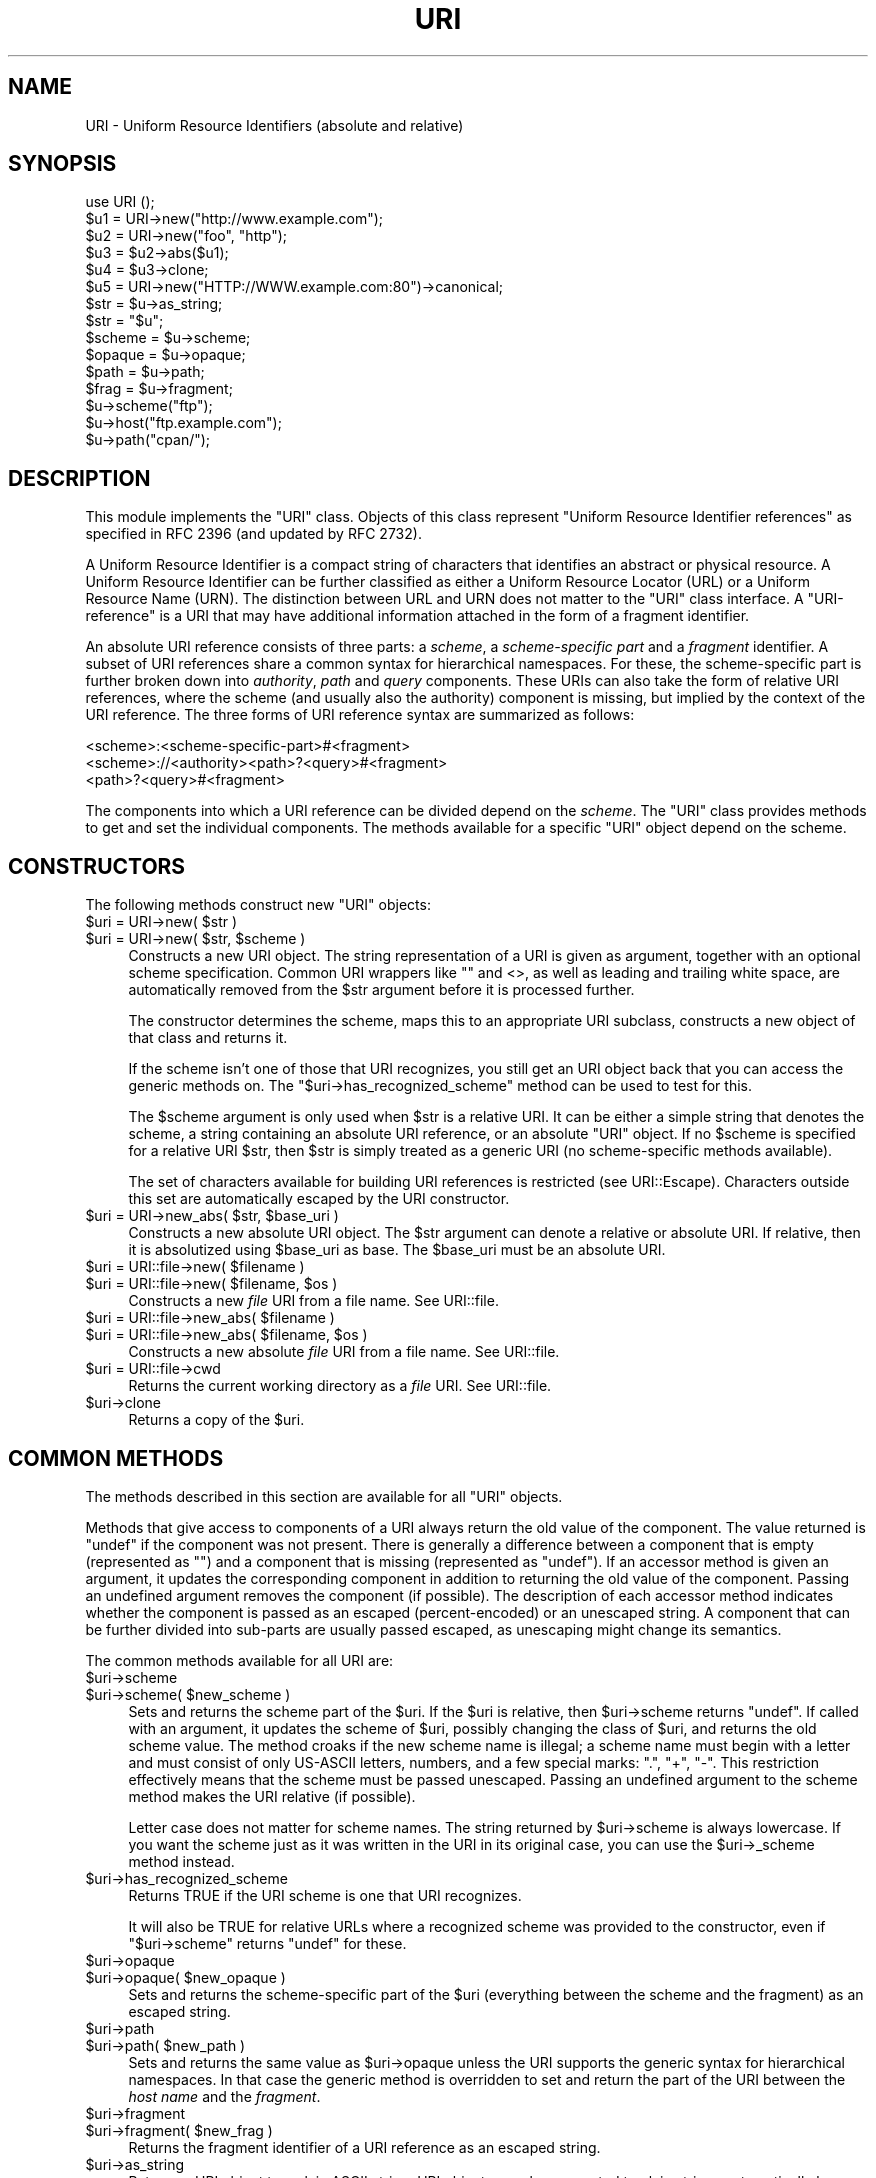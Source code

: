 .\" -*- mode: troff; coding: utf-8 -*-
.\" Automatically generated by Pod::Man 5.01 (Pod::Simple 3.43)
.\"
.\" Standard preamble:
.\" ========================================================================
.de Sp \" Vertical space (when we can't use .PP)
.if t .sp .5v
.if n .sp
..
.de Vb \" Begin verbatim text
.ft CW
.nf
.ne \\$1
..
.de Ve \" End verbatim text
.ft R
.fi
..
.\" \*(C` and \*(C' are quotes in nroff, nothing in troff, for use with C<>.
.ie n \{\
.    ds C` ""
.    ds C' ""
'br\}
.el\{\
.    ds C`
.    ds C'
'br\}
.\"
.\" Escape single quotes in literal strings from groff's Unicode transform.
.ie \n(.g .ds Aq \(aq
.el       .ds Aq '
.\"
.\" If the F register is >0, we'll generate index entries on stderr for
.\" titles (.TH), headers (.SH), subsections (.SS), items (.Ip), and index
.\" entries marked with X<> in POD.  Of course, you'll have to process the
.\" output yourself in some meaningful fashion.
.\"
.\" Avoid warning from groff about undefined register 'F'.
.de IX
..
.nr rF 0
.if \n(.g .if rF .nr rF 1
.if (\n(rF:(\n(.g==0)) \{\
.    if \nF \{\
.        de IX
.        tm Index:\\$1\t\\n%\t"\\$2"
..
.        if !\nF==2 \{\
.            nr % 0
.            nr F 2
.        \}
.    \}
.\}
.rr rF
.\" ========================================================================
.\"
.IX Title "URI 3"
.TH URI 3 2023-08-23 "perl v5.38.2" "User Contributed Perl Documentation"
.\" For nroff, turn off justification.  Always turn off hyphenation; it makes
.\" way too many mistakes in technical documents.
.if n .ad l
.nh
.SH NAME
URI \- Uniform Resource Identifiers (absolute and relative)
.SH SYNOPSIS
.IX Header "SYNOPSIS"
.Vb 1
\& use URI ();
\&
\& $u1 = URI\->new("http://www.example.com");
\& $u2 = URI\->new("foo", "http");
\& $u3 = $u2\->abs($u1);
\& $u4 = $u3\->clone;
\& $u5 = URI\->new("HTTP://WWW.example.com:80")\->canonical;
\&
\& $str = $u\->as_string;
\& $str = "$u";
\&
\& $scheme = $u\->scheme;
\& $opaque = $u\->opaque;
\& $path   = $u\->path;
\& $frag   = $u\->fragment;
\&
\& $u\->scheme("ftp");
\& $u\->host("ftp.example.com");
\& $u\->path("cpan/");
.Ve
.SH DESCRIPTION
.IX Header "DESCRIPTION"
This module implements the \f(CW\*(C`URI\*(C'\fR class.  Objects of this class
represent "Uniform Resource Identifier references" as specified in RFC
2396 (and updated by RFC 2732).
.PP
A Uniform Resource Identifier is a compact string of characters that
identifies an abstract or physical resource.  A Uniform Resource
Identifier can be further classified as either a Uniform Resource Locator
(URL) or a Uniform Resource Name (URN).  The distinction between URL
and URN does not matter to the \f(CW\*(C`URI\*(C'\fR class interface. A
"URI-reference" is a URI that may have additional information attached
in the form of a fragment identifier.
.PP
An absolute URI reference consists of three parts:  a \fIscheme\fR, a
\&\fIscheme-specific part\fR and a \fIfragment\fR identifier.  A subset of URI
references share a common syntax for hierarchical namespaces.  For
these, the scheme-specific part is further broken down into
\&\fIauthority\fR, \fIpath\fR and \fIquery\fR components.  These URIs can also
take the form of relative URI references, where the scheme (and
usually also the authority) component is missing, but implied by the
context of the URI reference.  The three forms of URI reference
syntax are summarized as follows:
.PP
.Vb 3
\&  <scheme>:<scheme\-specific\-part>#<fragment>
\&  <scheme>://<authority><path>?<query>#<fragment>
\&  <path>?<query>#<fragment>
.Ve
.PP
The components into which a URI reference can be divided depend on the
\&\fIscheme\fR.  The \f(CW\*(C`URI\*(C'\fR class provides methods to get and set the
individual components.  The methods available for a specific
\&\f(CW\*(C`URI\*(C'\fR object depend on the scheme.
.SH CONSTRUCTORS
.IX Header "CONSTRUCTORS"
The following methods construct new \f(CW\*(C`URI\*(C'\fR objects:
.ie n .IP "$uri = URI\->new( $str )" 4
.el .IP "\f(CW$uri\fR = URI\->new( \f(CW$str\fR )" 4
.IX Item "$uri = URI->new( $str )"
.PD 0
.ie n .IP "$uri = URI\->new( $str, $scheme )" 4
.el .IP "\f(CW$uri\fR = URI\->new( \f(CW$str\fR, \f(CW$scheme\fR )" 4
.IX Item "$uri = URI->new( $str, $scheme )"
.PD
Constructs a new URI object.  The string
representation of a URI is given as argument, together with an optional
scheme specification.  Common URI wrappers like "" and <>, as well as
leading and trailing white space, are automatically removed from
the \f(CW$str\fR argument before it is processed further.
.Sp
The constructor determines the scheme, maps this to an appropriate
URI subclass, constructs a new object of that class and returns it.
.Sp
If the scheme isn't one of those that URI recognizes, you still get
an URI object back that you can access the generic methods on.  The
\&\f(CW\*(C`$uri\->has_recognized_scheme\*(C'\fR method can be used to test for
this.
.Sp
The \f(CW$scheme\fR argument is only used when \f(CW$str\fR is a
relative URI.  It can be either a simple string that
denotes the scheme, a string containing an absolute URI reference, or
an absolute \f(CW\*(C`URI\*(C'\fR object.  If no \f(CW$scheme\fR is specified for a relative
URI \f(CW$str\fR, then \f(CW$str\fR is simply treated as a generic URI (no scheme-specific
methods available).
.Sp
The set of characters available for building URI references is
restricted (see URI::Escape).  Characters outside this set are
automatically escaped by the URI constructor.
.ie n .IP "$uri = URI\->new_abs( $str, $base_uri )" 4
.el .IP "\f(CW$uri\fR = URI\->new_abs( \f(CW$str\fR, \f(CW$base_uri\fR )" 4
.IX Item "$uri = URI->new_abs( $str, $base_uri )"
Constructs a new absolute URI object.  The \f(CW$str\fR argument can
denote a relative or absolute URI.  If relative, then it is
absolutized using \f(CW$base_uri\fR as base. The \f(CW$base_uri\fR must be an absolute
URI.
.ie n .IP "$uri = URI::file\->new( $filename )" 4
.el .IP "\f(CW$uri\fR = URI::file\->new( \f(CW$filename\fR )" 4
.IX Item "$uri = URI::file->new( $filename )"
.PD 0
.ie n .IP "$uri = URI::file\->new( $filename, $os )" 4
.el .IP "\f(CW$uri\fR = URI::file\->new( \f(CW$filename\fR, \f(CW$os\fR )" 4
.IX Item "$uri = URI::file->new( $filename, $os )"
.PD
Constructs a new \fIfile\fR URI from a file name.  See URI::file.
.ie n .IP "$uri = URI::file\->new_abs( $filename )" 4
.el .IP "\f(CW$uri\fR = URI::file\->new_abs( \f(CW$filename\fR )" 4
.IX Item "$uri = URI::file->new_abs( $filename )"
.PD 0
.ie n .IP "$uri = URI::file\->new_abs( $filename, $os )" 4
.el .IP "\f(CW$uri\fR = URI::file\->new_abs( \f(CW$filename\fR, \f(CW$os\fR )" 4
.IX Item "$uri = URI::file->new_abs( $filename, $os )"
.PD
Constructs a new absolute \fIfile\fR URI from a file name.  See
URI::file.
.ie n .IP "$uri = URI::file\->cwd" 4
.el .IP "\f(CW$uri\fR = URI::file\->cwd" 4
.IX Item "$uri = URI::file->cwd"
Returns the current working directory as a \fIfile\fR URI.  See
URI::file.
.ie n .IP $uri\->clone 4
.el .IP \f(CW$uri\fR\->clone 4
.IX Item "$uri->clone"
Returns a copy of the \f(CW$uri\fR.
.SH "COMMON METHODS"
.IX Header "COMMON METHODS"
The methods described in this section are available for all \f(CW\*(C`URI\*(C'\fR
objects.
.PP
Methods that give access to components of a URI always return the
old value of the component.  The value returned is \f(CW\*(C`undef\*(C'\fR if the
component was not present.  There is generally a difference between a
component that is empty (represented as \f(CW""\fR) and a component that is
missing (represented as \f(CW\*(C`undef\*(C'\fR).  If an accessor method is given an
argument, it updates the corresponding component in addition to
returning the old value of the component.  Passing an undefined
argument removes the component (if possible).  The description of
each accessor method indicates whether the component is passed as
an escaped (percent-encoded) or an unescaped string.  A component that can be further
divided into sub-parts are usually passed escaped, as unescaping might
change its semantics.
.PP
The common methods available for all URI are:
.ie n .IP $uri\->scheme 4
.el .IP \f(CW$uri\fR\->scheme 4
.IX Item "$uri->scheme"
.PD 0
.ie n .IP "$uri\->scheme( $new_scheme )" 4
.el .IP "\f(CW$uri\fR\->scheme( \f(CW$new_scheme\fR )" 4
.IX Item "$uri->scheme( $new_scheme )"
.PD
Sets and returns the scheme part of the \f(CW$uri\fR.  If the \f(CW$uri\fR is
relative, then \f(CW$uri\fR\->scheme returns \f(CW\*(C`undef\*(C'\fR.  If called with an
argument, it updates the scheme of \f(CW$uri\fR, possibly changing the
class of \f(CW$uri\fR, and returns the old scheme value.  The method croaks
if the new scheme name is illegal; a scheme name must begin with a
letter and must consist of only US-ASCII letters, numbers, and a few
special marks: ".", "+", "\-".  This restriction effectively means
that the scheme must be passed unescaped.  Passing an undefined
argument to the scheme method makes the URI relative (if possible).
.Sp
Letter case does not matter for scheme names.  The string
returned by \f(CW$uri\fR\->scheme is always lowercase.  If you want the scheme
just as it was written in the URI in its original case,
you can use the \f(CW$uri\fR\->_scheme method instead.
.ie n .IP $uri\->has_recognized_scheme 4
.el .IP \f(CW$uri\fR\->has_recognized_scheme 4
.IX Item "$uri->has_recognized_scheme"
Returns TRUE if the URI scheme is one that URI recognizes.
.Sp
It will also be TRUE for relative URLs where a recognized
scheme was provided to the constructor, even if \f(CW\*(C`$uri\->scheme\*(C'\fR
returns \f(CW\*(C`undef\*(C'\fR for these.
.ie n .IP $uri\->opaque 4
.el .IP \f(CW$uri\fR\->opaque 4
.IX Item "$uri->opaque"
.PD 0
.ie n .IP "$uri\->opaque( $new_opaque )" 4
.el .IP "\f(CW$uri\fR\->opaque( \f(CW$new_opaque\fR )" 4
.IX Item "$uri->opaque( $new_opaque )"
.PD
Sets and returns the scheme-specific part of the \f(CW$uri\fR
(everything between the scheme and the fragment)
as an escaped string.
.ie n .IP $uri\->path 4
.el .IP \f(CW$uri\fR\->path 4
.IX Item "$uri->path"
.PD 0
.ie n .IP "$uri\->path( $new_path )" 4
.el .IP "\f(CW$uri\fR\->path( \f(CW$new_path\fR )" 4
.IX Item "$uri->path( $new_path )"
.PD
Sets and returns the same value as \f(CW$uri\fR\->opaque unless the URI
supports the generic syntax for hierarchical namespaces.
In that case the generic method is overridden to set and return
the part of the URI between the \fIhost name\fR and the \fIfragment\fR.
.ie n .IP $uri\->fragment 4
.el .IP \f(CW$uri\fR\->fragment 4
.IX Item "$uri->fragment"
.PD 0
.ie n .IP "$uri\->fragment( $new_frag )" 4
.el .IP "\f(CW$uri\fR\->fragment( \f(CW$new_frag\fR )" 4
.IX Item "$uri->fragment( $new_frag )"
.PD
Returns the fragment identifier of a URI reference
as an escaped string.
.ie n .IP $uri\->as_string 4
.el .IP \f(CW$uri\fR\->as_string 4
.IX Item "$uri->as_string"
Returns a URI object to a plain ASCII string.  URI objects are
also converted to plain strings automatically by overloading.  This
means that \f(CW$uri\fR objects can be used as plain strings in most Perl
constructs.
.ie n .IP $uri\->as_iri 4
.el .IP \f(CW$uri\fR\->as_iri 4
.IX Item "$uri->as_iri"
Returns a Unicode string representing the URI.  Escaped UTF\-8 sequences
representing non-ASCII characters are turned into their corresponding Unicode
code point.
.ie n .IP $uri\->canonical 4
.el .IP \f(CW$uri\fR\->canonical 4
.IX Item "$uri->canonical"
Returns a normalized version of the URI.  The rules
for normalization are scheme-dependent.  They usually involve
lowercasing the scheme and Internet host name components,
removing the explicit port specification if it matches the default port,
uppercasing all escape sequences, and unescaping octets that can be
better represented as plain characters.
.Sp
For efficiency reasons, if the \f(CW$uri\fR is already in normalized form,
then a reference to it is returned instead of a copy.
.ie n .IP "$uri\->eq( $other_uri )" 4
.el .IP "\f(CW$uri\fR\->eq( \f(CW$other_uri\fR )" 4
.IX Item "$uri->eq( $other_uri )"
.PD 0
.ie n .IP "URI::eq( $first_uri, $other_uri )" 4
.el .IP "URI::eq( \f(CW$first_uri\fR, \f(CW$other_uri\fR )" 4
.IX Item "URI::eq( $first_uri, $other_uri )"
.PD
Tests whether two URI references are equal.  URI references
that normalize to the same string are considered equal.  The method
can also be used as a plain function which can also test two string
arguments.
.Sp
If you need to test whether two \f(CW\*(C`URI\*(C'\fR object references denote the
same object, use the '==' operator.
.ie n .IP "$uri\->abs( $base_uri )" 4
.el .IP "\f(CW$uri\fR\->abs( \f(CW$base_uri\fR )" 4
.IX Item "$uri->abs( $base_uri )"
Returns an absolute URI reference.  If \f(CW$uri\fR is already
absolute, then a reference to it is simply returned.  If the \f(CW$uri\fR
is relative, then a new absolute URI is constructed by combining the
\&\f(CW$uri\fR and the \f(CW$base_uri\fR, and returned.
.ie n .IP "$uri\->rel( $base_uri )" 4
.el .IP "\f(CW$uri\fR\->rel( \f(CW$base_uri\fR )" 4
.IX Item "$uri->rel( $base_uri )"
Returns a relative URI reference if it is possible to
make one that denotes the same resource relative to \f(CW$base_uri\fR.
If not, then \f(CW$uri\fR is simply returned.
.ie n .IP $uri\->secure 4
.el .IP \f(CW$uri\fR\->secure 4
.IX Item "$uri->secure"
Returns a TRUE value if the URI is considered to point to a resource on
a secure channel, such as an SSL or TLS encrypted one.
.SH "GENERIC METHODS"
.IX Header "GENERIC METHODS"
The following methods are available to schemes that use the
common/generic syntax for hierarchical namespaces.  The descriptions of
schemes below indicate which these are.  Unrecognized schemes are
assumed to support the generic syntax, and therefore the following
methods:
.ie n .IP $uri\->authority 4
.el .IP \f(CW$uri\fR\->authority 4
.IX Item "$uri->authority"
.PD 0
.ie n .IP "$uri\->authority( $new_authority )" 4
.el .IP "\f(CW$uri\fR\->authority( \f(CW$new_authority\fR )" 4
.IX Item "$uri->authority( $new_authority )"
.PD
Sets and returns the escaped authority component
of the \f(CW$uri\fR.
.ie n .IP $uri\->path 4
.el .IP \f(CW$uri\fR\->path 4
.IX Item "$uri->path"
.PD 0
.ie n .IP "$uri\->path( $new_path )" 4
.el .IP "\f(CW$uri\fR\->path( \f(CW$new_path\fR )" 4
.IX Item "$uri->path( $new_path )"
.PD
Sets and returns the escaped path component of
the \f(CW$uri\fR (the part between the host name and the query or fragment).
The path can never be undefined, but it can be the empty string.
.ie n .IP $uri\->path_query 4
.el .IP \f(CW$uri\fR\->path_query 4
.IX Item "$uri->path_query"
.PD 0
.ie n .IP "$uri\->path_query( $new_path_query )" 4
.el .IP "\f(CW$uri\fR\->path_query( \f(CW$new_path_query\fR )" 4
.IX Item "$uri->path_query( $new_path_query )"
.PD
Sets and returns the escaped path and query
components as a single entity.  The path and the query are
separated by a "?" character, but the query can itself contain "?".
.ie n .IP $uri\->path_segments 4
.el .IP \f(CW$uri\fR\->path_segments 4
.IX Item "$uri->path_segments"
.PD 0
.ie n .IP "$uri\->path_segments( $segment, ... )" 4
.el .IP "\f(CW$uri\fR\->path_segments( \f(CW$segment\fR, ... )" 4
.IX Item "$uri->path_segments( $segment, ... )"
.PD
Sets and returns the path.  In a scalar context, it returns
the same value as \f(CW$uri\fR\->path.  In a list context, it returns the
unescaped path segments that make up the path.  Path segments that
have parameters are returned as an anonymous array.  The first element
is the unescaped path segment proper;  subsequent elements are escaped
parameter strings.  Such an anonymous array uses overloading so it can
be treated as a string too, but this string does not include the
parameters.
.Sp
Note that absolute paths have the empty string as their first
\&\fIpath_segment\fR, i.e. the \fIpath\fR \f(CW\*(C`/foo/bar\*(C'\fR have 3
\&\fIpath_segments\fR; "", "foo" and "bar".
.ie n .IP $uri\->query 4
.el .IP \f(CW$uri\fR\->query 4
.IX Item "$uri->query"
.PD 0
.ie n .IP "$uri\->query( $new_query )" 4
.el .IP "\f(CW$uri\fR\->query( \f(CW$new_query\fR )" 4
.IX Item "$uri->query( $new_query )"
.PD
Sets and returns the escaped query component of
the \f(CW$uri\fR.
.ie n .IP $uri\->query_form 4
.el .IP \f(CW$uri\fR\->query_form 4
.IX Item "$uri->query_form"
.PD 0
.ie n .IP "$uri\->query_form( $key1 => $val1, $key2 => $val2, ... )" 4
.el .IP "\f(CW$uri\fR\->query_form( \f(CW$key1\fR => \f(CW$val1\fR, \f(CW$key2\fR => \f(CW$val2\fR, ... )" 4
.IX Item "$uri->query_form( $key1 => $val1, $key2 => $val2, ... )"
.ie n .IP "$uri\->query_form( $key1 => $val1, $key2 => $val2, ..., $delim )" 4
.el .IP "\f(CW$uri\fR\->query_form( \f(CW$key1\fR => \f(CW$val1\fR, \f(CW$key2\fR => \f(CW$val2\fR, ..., \f(CW$delim\fR )" 4
.IX Item "$uri->query_form( $key1 => $val1, $key2 => $val2, ..., $delim )"
.ie n .IP "$uri\->query_form( \e@key_value_pairs )" 4
.el .IP "\f(CW$uri\fR\->query_form( \e@key_value_pairs )" 4
.IX Item "$uri->query_form( @key_value_pairs )"
.ie n .IP "$uri\->query_form( \e@key_value_pairs, $delim )" 4
.el .IP "\f(CW$uri\fR\->query_form( \e@key_value_pairs, \f(CW$delim\fR )" 4
.IX Item "$uri->query_form( @key_value_pairs, $delim )"
.ie n .IP "$uri\->query_form( \e%hash )" 4
.el .IP "\f(CW$uri\fR\->query_form( \e%hash )" 4
.IX Item "$uri->query_form( %hash )"
.ie n .IP "$uri\->query_form( \e%hash, $delim )" 4
.el .IP "\f(CW$uri\fR\->query_form( \e%hash, \f(CW$delim\fR )" 4
.IX Item "$uri->query_form( %hash, $delim )"
.PD
Sets and returns query components that use the
\&\fIapplication/x\-www\-form\-urlencoded\fR format.  Key/value pairs are
separated by "&", and the key is separated from the value by a "="
character.
.Sp
The form can be set either by passing separate key/value pairs, or via
an array or hash reference.  Passing an empty array or an empty hash
removes the query component, whereas passing no arguments at all leaves
the component unchanged.  The order of keys is undefined if a hash
reference is passed.  The old value is always returned as a list of
separate key/value pairs.  Assigning this list to a hash is unwise as
the keys returned might repeat.
.Sp
The values passed when setting the form can be plain strings or
references to arrays of strings.  Passing an array of values has the
same effect as passing the key repeatedly with one value at a time.
All the following statements have the same effect:
.Sp
.Vb 5
\&    $uri\->query_form(foo => 1, foo => 2);
\&    $uri\->query_form(foo => [1, 2]);
\&    $uri\->query_form([ foo => 1, foo => 2 ]);
\&    $uri\->query_form([ foo => [1, 2] ]);
\&    $uri\->query_form({ foo => [1, 2] });
.Ve
.Sp
The \f(CW$delim\fR parameter can be passed as ";" to force the key/value pairs
to be delimited by ";" instead of "&" in the query string.  This
practice is often recommended for URLs embedded in HTML or XML
documents as this avoids the trouble of escaping the "&" character.
You might also set the \f(CW$URI::DEFAULT_QUERY_FORM_DELIMITER\fR variable to
";" for the same global effect.
.ie n .IP "@keys = $u\->query_param" 4
.el .IP "\f(CW@keys\fR = \f(CW$u\fR\->query_param" 4
.IX Item "@keys = $u->query_param"
.PD 0
.ie n .IP "@values = $u\->query_param( $key )" 4
.el .IP "\f(CW@values\fR = \f(CW$u\fR\->query_param( \f(CW$key\fR )" 4
.IX Item "@values = $u->query_param( $key )"
.ie n .IP "$first_value = $u\->query_param( $key )" 4
.el .IP "\f(CW$first_value\fR = \f(CW$u\fR\->query_param( \f(CW$key\fR )" 4
.IX Item "$first_value = $u->query_param( $key )"
.ie n .IP "$u\->query_param( $key, $value,... )" 4
.el .IP "\f(CW$u\fR\->query_param( \f(CW$key\fR, \f(CW$value\fR,... )" 4
.IX Item "$u->query_param( $key, $value,... )"
.PD
If \f(CW$u\fR\->query_param is called with no arguments, it returns all the
distinct parameter keys of the URI.  In a scalar context it returns the
number of distinct keys.
.Sp
When a \f(CW$key\fR argument is given, the method returns the parameter values with the
given key.  In a scalar context, only the first parameter value is
returned.
.Sp
If additional arguments are given, they are used to update successive
parameters with the given key.  If any of the values provided are
array references, then the array is dereferenced to get the actual
values.
.Sp
Please note that you can supply multiple values to this method, but you cannot
supply multiple keys.
.Sp
Do this:
.Sp
.Vb 1
\&    $uri\->query_param( widget_id => 1, 5, 9 );
.Ve
.Sp
Do NOT do this:
.Sp
.Vb 1
\&    $uri\->query_param( widget_id => 1, frobnicator_id => 99 );
.Ve
.ie n .IP "$u\->query_param_append($key, $value,...)" 4
.el .IP "\f(CW$u\fR\->query_param_append($key, \f(CW$value\fR,...)" 4
.IX Item "$u->query_param_append($key, $value,...)"
Adds new parameters with the given
key without touching any old parameters with the same key.  It
can be explained as a more efficient version of:
.Sp
.Vb 3
\&   $u\->query_param($key,
\&                   $u\->query_param($key),
\&                   $value,...);
.Ve
.Sp
One difference is that this expression would return the old values
of \f(CW$key\fR, whereas the \fBquery_param_append()\fR method does not.
.ie n .IP "@values = $u\->query_param_delete($key)" 4
.el .IP "\f(CW@values\fR = \f(CW$u\fR\->query_param_delete($key)" 4
.IX Item "@values = $u->query_param_delete($key)"
.PD 0
.ie n .IP "$first_value = $u\->query_param_delete($key)" 4
.el .IP "\f(CW$first_value\fR = \f(CW$u\fR\->query_param_delete($key)" 4
.IX Item "$first_value = $u->query_param_delete($key)"
.PD
Deletes all key/value pairs with the given key.
The old values are returned.  In a scalar context, only the first value
is returned.
.Sp
Using the \fBquery_param_delete()\fR method is slightly more efficient than
the equivalent:
.Sp
.Vb 1
\&   $u\->query_param($key, []);
.Ve
.ie n .IP "$hashref = $u\->query_form_hash" 4
.el .IP "\f(CW$hashref\fR = \f(CW$u\fR\->query_form_hash" 4
.IX Item "$hashref = $u->query_form_hash"
.PD 0
.ie n .IP "$u\->query_form_hash( \e%new_form )" 4
.el .IP "\f(CW$u\fR\->query_form_hash( \e%new_form )" 4
.IX Item "$u->query_form_hash( %new_form )"
.PD
Returns a reference to a hash that represents the
query form's key/value pairs.  If a key occurs multiple times, then the hash
value becomes an array reference.
.Sp
Note that sequence information is lost.  This means that:
.Sp
.Vb 1
\&   $u\->query_form_hash($u\->query_form_hash);
.Ve
.Sp
is not necessarily a no-op, as it may reorder the key/value pairs.
The values returned by the \fBquery_param()\fR method should stay the same
though.
.ie n .IP $uri\->query_keywords 4
.el .IP \f(CW$uri\fR\->query_keywords 4
.IX Item "$uri->query_keywords"
.PD 0
.ie n .IP "$uri\->query_keywords( $keywords, ... )" 4
.el .IP "\f(CW$uri\fR\->query_keywords( \f(CW$keywords\fR, ... )" 4
.IX Item "$uri->query_keywords( $keywords, ... )"
.ie n .IP "$uri\->query_keywords( \e@keywords )" 4
.el .IP "\f(CW$uri\fR\->query_keywords( \e@keywords )" 4
.IX Item "$uri->query_keywords( @keywords )"
.PD
Sets and returns query components that use the
keywords separated by "+" format.
.Sp
The keywords can be set either by passing separate keywords directly
or by passing a reference to an array of keywords.  Passing an empty
array removes the query component, whereas passing no arguments at
all leaves the component unchanged.  The old value is always returned
as a list of separate words.
.SH "SERVER METHODS"
.IX Header "SERVER METHODS"
For schemes where the \fIauthority\fR component denotes an Internet host,
the following methods are available in addition to the generic
methods.
.ie n .IP $uri\->userinfo 4
.el .IP \f(CW$uri\fR\->userinfo 4
.IX Item "$uri->userinfo"
.PD 0
.ie n .IP "$uri\->userinfo( $new_userinfo )" 4
.el .IP "\f(CW$uri\fR\->userinfo( \f(CW$new_userinfo\fR )" 4
.IX Item "$uri->userinfo( $new_userinfo )"
.PD
Sets and returns the escaped userinfo part of the
authority component.
.Sp
For some schemes this is a user name and a password separated by
a colon.  This practice is not recommended. Embedding passwords in
clear text (such as URI) has proven to be a security risk in almost
every case where it has been used.
.ie n .IP $uri\->host 4
.el .IP \f(CW$uri\fR\->host 4
.IX Item "$uri->host"
.PD 0
.ie n .IP "$uri\->host( $new_host )" 4
.el .IP "\f(CW$uri\fR\->host( \f(CW$new_host\fR )" 4
.IX Item "$uri->host( $new_host )"
.PD
Sets and returns the unescaped hostname.
.Sp
If the \f(CW$new_host\fR string ends with a colon and a number, then this
number also sets the port.
.Sp
For IPv6 addresses the brackets around the raw address is removed in the return
value from \f(CW$uri\fR\->host.  When setting the host attribute to an IPv6 address you
can use a raw address or one enclosed in brackets.  The address needs to be
enclosed in brackets if you want to pass in a new port value as well.
.Sp
.Vb 2
\&  my $uri = URI\->new("http://www.\exC3\exBCri\-sample/foo/bar.html");
\&  print $u\->host; # www.xn\-\-ri\-sample\-fra0f
.Ve
.ie n .IP $uri\->ihost 4
.el .IP \f(CW$uri\fR\->ihost 4
.IX Item "$uri->ihost"
Returns the host in Unicode form. Any IDNA A\-labels (encoded unicode chars with
\&\fIxn\-\-\fR prefix) are turned into U\-labels (unicode chars).
.Sp
.Vb 2
\&  my $uri = URI\->new("http://www.\exC3\exBCri\-sample/foo/bar.html");
\&  print $u\->ihost; # www.\exC3\exBCri\-sample
.Ve
.ie n .IP $uri\->port 4
.el .IP \f(CW$uri\fR\->port 4
.IX Item "$uri->port"
.PD 0
.ie n .IP "$uri\->port( $new_port )" 4
.el .IP "\f(CW$uri\fR\->port( \f(CW$new_port\fR )" 4
.IX Item "$uri->port( $new_port )"
.PD
Sets and returns the port.  The port is a simple integer
that should be greater than 0.
.Sp
If a port is not specified explicitly in the URI, then the URI scheme's default port
is returned. If you don't want the default port
substituted, then you can use the \f(CW$uri\fR\->_port method instead.
.ie n .IP $uri\->host_port 4
.el .IP \f(CW$uri\fR\->host_port 4
.IX Item "$uri->host_port"
.PD 0
.ie n .IP "$uri\->host_port( $new_host_port )" 4
.el .IP "\f(CW$uri\fR\->host_port( \f(CW$new_host_port\fR )" 4
.IX Item "$uri->host_port( $new_host_port )"
.PD
Sets and returns the host and port as a single
unit.  The returned value includes a port, even if it matches the
default port.  The host part and the port part are separated by a
colon: ":".
.Sp
For IPv6 addresses the bracketing is preserved; thus
URI\->new("http://[::1]/")\->host_port returns "[::1]:80".  Contrast this with
\&\f(CW$uri\fR\->host which will remove the brackets.
.ie n .IP $uri\->default_port 4
.el .IP \f(CW$uri\fR\->default_port 4
.IX Item "$uri->default_port"
Returns the default port of the URI scheme to which \f(CW$uri\fR
belongs.  For \fIhttp\fR this is the number 80, for \fIftp\fR this
is the number 21, etc.  The default port for a scheme can not be
changed.
.SH "SCHEME-SPECIFIC SUPPORT"
.IX Header "SCHEME-SPECIFIC SUPPORT"
Scheme-specific support is provided for the following URI schemes.  For \f(CW\*(C`URI\*(C'\fR
objects that do not belong to one of these, you can only use the common and
generic methods.
.IP \fBdata\fR: 4
.IX Item "data:"
The \fIdata\fR URI scheme is specified in RFC 2397.  It allows inclusion
of small data items as "immediate" data, as if it had been included
externally.
.Sp
\&\f(CW\*(C`URI\*(C'\fR objects belonging to the data scheme support the common methods
and two new methods to access their scheme-specific components:
\&\f(CW$uri\fR\->media_type and \f(CW$uri\fR\->data.  See URI::data for details.
.IP \fBfile\fR: 4
.IX Item "file:"
An old specification of the \fIfile\fR URI scheme is found in RFC 1738.
A new RFC 2396 based specification in not available yet, but file URI
references are in common use.
.Sp
\&\f(CW\*(C`URI\*(C'\fR objects belonging to the file scheme support the common and
generic methods.  In addition, they provide two methods for mapping file URIs
back to local file names; \f(CW$uri\fR\->file and \f(CW$uri\fR\->dir.  See URI::file
for details.
.IP \fBftp\fR: 4
.IX Item "ftp:"
An old specification of the \fIftp\fR URI scheme is found in RFC 1738.  A
new RFC 2396 based specification in not available yet, but ftp URI
references are in common use.
.Sp
\&\f(CW\*(C`URI\*(C'\fR objects belonging to the ftp scheme support the common,
generic and server methods.  In addition, they provide two methods for
accessing the userinfo sub-components: \f(CW$uri\fR\->user and \f(CW$uri\fR\->password.
.IP \fBgopher\fR: 4
.IX Item "gopher:"
The \fIgopher\fR URI scheme is specified in
<draft\-murali\-url\-gopher\-1996\-12\-04> and will hopefully be available
as a RFC 2396 based specification.
.Sp
\&\f(CW\*(C`URI\*(C'\fR objects belonging to the gopher scheme support the common,
generic and server methods. In addition, they support some methods for
accessing gopher-specific path components: \f(CW$uri\fR\->gopher_type,
\&\f(CW$uri\fR\->selector, \f(CW$uri\fR\->search, \f(CW$uri\fR\->string.
.IP \fBhttp\fR: 4
.IX Item "http:"
The \fIhttp\fR URI scheme is specified in RFC 2616.
The scheme is used to reference resources hosted by HTTP servers.
.Sp
\&\f(CW\*(C`URI\*(C'\fR objects belonging to the http scheme support the common,
generic and server methods.
.IP \fBhttps\fR: 4
.IX Item "https:"
The \fIhttps\fR URI scheme is a Netscape invention which is commonly
implemented.  The scheme is used to reference HTTP servers through SSL
connections.  Its syntax is the same as http, but the default
port is different.
.IP \fBicap\fR: 4
.IX Item "icap:"
The \fIicap\fR URI scheme is specified in RFC 3507 <http://tools.ietf.org/html/rfc3507>.
The scheme is used to reference resources hosted by ICAP servers.
.Sp
\&\f(CW\*(C`URI\*(C'\fR objects belonging to the icap scheme support the common,
generic and server methods.
.IP \fBicaps\fR: 4
.IX Item "icaps:"
The \fIicaps\fR URI scheme is specified in RFC 3507 <http://tools.ietf.org/html/rfc3507> as well.
The scheme is used to reference ICAP servers through SSL
connections.  Its syntax is the same as icap, including the same
default port.
.IP \fBldap\fR: 4
.IX Item "ldap:"
The \fIldap\fR URI scheme is specified in RFC 2255.  LDAP is the
Lightweight Directory Access Protocol.  An ldap URI describes an LDAP
search operation to perform to retrieve information from an LDAP
directory.
.Sp
\&\f(CW\*(C`URI\*(C'\fR objects belonging to the ldap scheme support the common,
generic and server methods as well as ldap-specific methods: \f(CW$uri\fR\->dn,
\&\f(CW$uri\fR\->attributes, \f(CW$uri\fR\->scope, \f(CW$uri\fR\->filter, \f(CW$uri\fR\->extensions.  See
URI::ldap for details.
.IP \fBldapi\fR: 4
.IX Item "ldapi:"
Like the \fIldap\fR URI scheme, but uses a UNIX domain socket.  The
server methods are not supported, and the local socket path is
available as \f(CW$uri\fR\->un_path.  The \fIldapi\fR scheme is used by the
OpenLDAP package.  There is no real specification for it, but it is
mentioned in various OpenLDAP manual pages.
.IP \fBldaps\fR: 4
.IX Item "ldaps:"
Like the \fIldap\fR URI scheme, but uses an SSL connection.  This
scheme is deprecated, as the preferred way is to use the \fIstart_tls\fR
mechanism.
.IP \fBmailto\fR: 4
.IX Item "mailto:"
The \fImailto\fR URI scheme is specified in RFC 2368.  The scheme was
originally used to designate the Internet mailing address of an
individual or service.  It has (in RFC 2368) been extended to allow
setting of other mail header fields and the message body.
.Sp
\&\f(CW\*(C`URI\*(C'\fR objects belonging to the mailto scheme support the common
methods and the generic query methods.  In addition, they support the
following mailto-specific methods: \f(CW$uri\fR\->to, \f(CW$uri\fR\->headers.
.Sp
Note that the "foo@example.com" part of a mailto is \fInot\fR the
\&\f(CW\*(C`userinfo\*(C'\fR and \f(CW\*(C`host\*(C'\fR but instead the \f(CW\*(C`path\*(C'\fR.  This allows a
mailto URI to contain multiple comma separated email addresses.
.IP \fBmms\fR: 4
.IX Item "mms:"
The \fImms\fR URL specification can be found at <http://sdp.ppona.com/>.
\&\f(CW\*(C`URI\*(C'\fR objects belonging to the mms scheme support the common,
generic, and server methods, with the exception of userinfo and
query-related sub-components.
.IP \fBnews\fR: 4
.IX Item "news:"
The \fInews\fR, \fInntp\fR and \fIsnews\fR URI schemes are specified in
<draft\-gilman\-news\-url\-01> and will hopefully be available as an RFC
2396 based specification soon. (Update: as of April 2010, they are in
RFC 5538 <https://tools.ietf.org/html/rfc5538>.
.Sp
\&\f(CW\*(C`URI\*(C'\fR objects belonging to the news scheme support the common,
generic and server methods.  In addition, they provide some methods to
access the path: \f(CW$uri\fR\->group and \f(CW$uri\fR\->message.
.IP \fBnntp\fR: 4
.IX Item "nntp:"
See \fInews\fR scheme.
.IP \fBnntps\fR: 4
.IX Item "nntps:"
See \fInews\fR scheme and RFC 5538 <https://tools.ietf.org/html/rfc5538>.
.IP \fBpop\fR: 4
.IX Item "pop:"
The \fIpop\fR URI scheme is specified in RFC 2384. The scheme is used to
reference a POP3 mailbox.
.Sp
\&\f(CW\*(C`URI\*(C'\fR objects belonging to the pop scheme support the common, generic
and server methods.  In addition, they provide two methods to access the
userinfo components: \f(CW$uri\fR\->user and \f(CW$uri\fR\->auth
.IP \fBrlogin\fR: 4
.IX Item "rlogin:"
An old specification of the \fIrlogin\fR URI scheme is found in RFC
1738. \f(CW\*(C`URI\*(C'\fR objects belonging to the rlogin scheme support the
common, generic and server methods.
.IP \fBrtsp\fR: 4
.IX Item "rtsp:"
The \fIrtsp\fR URL specification can be found in section 3.2 of RFC 2326.
\&\f(CW\*(C`URI\*(C'\fR objects belonging to the rtsp scheme support the common,
generic, and server methods, with the exception of userinfo and
query-related sub-components.
.IP \fBrtspu\fR: 4
.IX Item "rtspu:"
The \fIrtspu\fR URI scheme is used to talk to RTSP servers over UDP
instead of TCP.  The syntax is the same as rtsp.
.IP \fBrsync\fR: 4
.IX Item "rsync:"
Information about rsync is available from <http://rsync.samba.org/>.
\&\f(CW\*(C`URI\*(C'\fR objects belonging to the rsync scheme support the common,
generic and server methods.  In addition, they provide methods to
access the userinfo sub-components: \f(CW$uri\fR\->user and \f(CW$uri\fR\->password.
.IP \fBsip\fR: 4
.IX Item "sip:"
The \fIsip\fR URI specification is described in sections 19.1 and 25
of RFC 3261.  \f(CW\*(C`URI\*(C'\fR objects belonging to the sip scheme support the
common, generic, and server methods with the exception of path related
sub-components.  In addition, they provide two methods to get and set
\&\fIsip\fR parameters: \f(CW$uri\fR\->params_form and \f(CW$uri\fR\->params.
.IP \fBsips\fR: 4
.IX Item "sips:"
See \fIsip\fR scheme.  Its syntax is the same as sip, but the default
port is different.
.IP \fBsnews\fR: 4
.IX Item "snews:"
See \fInews\fR scheme.  Its syntax is the same as news, but the default
port is different.
.IP \fBtelnet\fR: 4
.IX Item "telnet:"
An old specification of the \fItelnet\fR URI scheme is found in RFC
1738. \f(CW\*(C`URI\*(C'\fR objects belonging to the telnet scheme support the
common, generic and server methods.
.IP \fBtn3270\fR: 4
.IX Item "tn3270:"
These URIs are used like \fItelnet\fR URIs but for connections to IBM
mainframes.  \f(CW\*(C`URI\*(C'\fR objects belonging to the tn3270 scheme support the
common, generic and server methods.
.IP \fBssh\fR: 4
.IX Item "ssh:"
Information about ssh is available at <http://www.openssh.com/>.
\&\f(CW\*(C`URI\*(C'\fR objects belonging to the ssh scheme support the common,
generic and server methods. In addition, they provide methods to
access the userinfo sub-components: \f(CW$uri\fR\->user and \f(CW$uri\fR\->password.
.IP \fBsftp\fR: 4
.IX Item "sftp:"
\&\f(CW\*(C`URI\*(C'\fR objects belonging to the sftp scheme support the common,
generic and server methods. In addition, they provide methods to
access the userinfo sub-components: \f(CW$uri\fR\->user and \f(CW$uri\fR\->password.
.IP \fBurn\fR: 4
.IX Item "urn:"
The syntax of Uniform Resource Names is specified in RFC 2141.  \f(CW\*(C`URI\*(C'\fR
objects belonging to the urn scheme provide the common methods, and also the
methods \f(CW$uri\fR\->nid and \f(CW$uri\fR\->nss, which return the Namespace Identifier
and the Namespace-Specific String respectively.
.Sp
The Namespace Identifier basically works like the Scheme identifier of
URIs, and further divides the URN namespace.  Namespace Identifier
assignments are maintained at
<http://www.iana.org/assignments/urn\-namespaces>.
.Sp
Letter case is not significant for the Namespace Identifier.  It is
always returned in lower case by the \f(CW$uri\fR\->nid method.  The \f(CW$uri\fR\->_nid
method can be used if you want it in its original case.
.IP \fBurn\fR:\fBisbn\fR: 4
.IX Item "urn:isbn:"
The \f(CW\*(C`urn:isbn:\*(C'\fR namespace contains International Standard Book
Numbers (ISBNs) and is described in RFC 3187.  A \f(CW\*(C`URI\*(C'\fR object belonging
to this namespace has the following extra methods (if the
Business::ISBN module is available): \f(CW$uri\fR\->isbn,
\&\f(CW$uri\fR\->isbn_publisher_code, \f(CW$uri\fR\->isbn_group_code (formerly isbn_country_code,
which is still supported by issues a deprecation warning), \f(CW$uri\fR\->isbn_as_ean.
.IP \fBurn\fR:\fBoid\fR: 4
.IX Item "urn:oid:"
The \f(CW\*(C`urn:oid:\*(C'\fR namespace contains Object Identifiers (OIDs) and is
described in RFC 3061.  An object identifier consists of sequences of digits
separated by dots.  A \f(CW\*(C`URI\*(C'\fR object belonging to this namespace has an
additional method called \f(CW$uri\fR\->oid that can be used to get/set the oid
value.  In a list context, oid numbers are returned as separate elements.
.SH "CONFIGURATION VARIABLES"
.IX Header "CONFIGURATION VARIABLES"
The following configuration variables influence how the class and its
methods behave:
.ie n .IP $URI::ABS_ALLOW_RELATIVE_SCHEME 4
.el .IP \f(CW$URI::ABS_ALLOW_RELATIVE_SCHEME\fR 4
.IX Item "$URI::ABS_ALLOW_RELATIVE_SCHEME"
Some older parsers used to allow the scheme name to be present in the
relative URL if it was the same as the base URL scheme.  RFC 2396 says
that this should be avoided, but you can enable this old behaviour by
setting the \f(CW$URI::ABS_ALLOW_RELATIVE_SCHEME\fR variable to a TRUE value.
The difference is demonstrated by the following examples:
.Sp
.Vb 2
\&  URI\->new("http:foo")\->abs("http://host/a/b")
\&      ==>  "http:foo"
\&
\&  local $URI::ABS_ALLOW_RELATIVE_SCHEME = 1;
\&  URI\->new("http:foo")\->abs("http://host/a/b")
\&      ==>  "http:/host/a/foo"
.Ve
.ie n .IP $URI::ABS_REMOTE_LEADING_DOTS 4
.el .IP \f(CW$URI::ABS_REMOTE_LEADING_DOTS\fR 4
.IX Item "$URI::ABS_REMOTE_LEADING_DOTS"
You can also have the \fBabs()\fR method ignore excess ".."
segments in the relative URI by setting \f(CW$URI::ABS_REMOTE_LEADING_DOTS\fR
to a TRUE value.  The difference is demonstrated by the following
examples:
.Sp
.Vb 2
\&  URI\->new("../../../foo")\->abs("http://host/a/b")
\&      ==> "http://host/../../foo"
\&
\&  local $URI::ABS_REMOTE_LEADING_DOTS = 1;
\&  URI\->new("../../../foo")\->abs("http://host/a/b")
\&      ==> "http://host/foo"
.Ve
.ie n .IP $URI::DEFAULT_QUERY_FORM_DELIMITER 4
.el .IP \f(CW$URI::DEFAULT_QUERY_FORM_DELIMITER\fR 4
.IX Item "$URI::DEFAULT_QUERY_FORM_DELIMITER"
This value can be set to ";" to have the query form \f(CW\*(C`key=value\*(C'\fR pairs
delimited by ";" instead of "&" which is the default.
.SH "ENVIRONMENT VARIABLES"
.IX Header "ENVIRONMENT VARIABLES"
.IP URI_HAS_RESERVED_SQUARE_BRACKETS 4
.IX Item "URI_HAS_RESERVED_SQUARE_BRACKETS"
Before version 5.11, URI treated square brackets as reserved characters
throughout the whole URI string. However, these brackets are reserved
only within the authority/host part of the URI and nowhere else (RFC 3986).
.Sp
Starting with version 5.11, URI takes this distinction into account.
Setting the environment variable \f(CW\*(C`URI_HAS_RESERVED_SQUARE_BRACKETS\*(C'\fR
(programmatically or via the shell), restores the old behavior.
.Sp
.Vb 5
\&  #\-\- restore 5.10 behavior programmatically
\&  BEGIN {
\&    $ENV{URI_HAS_RESERVED_SQUARE_BRACKETS} = 1;
\&  }
\&  use URI ();
.Ve
.Sp
\&\fINote\fR: This environment variable is just used during initialization and has to be set
      \fIbefore\fR module URI is used/required. Changing it at run time has no effect.
.Sp
Its value can be checked programmatically by accessing the constant
\&\f(CW\*(C`URI::HAS_RESERVED_SQUARE_BRACKETS\*(C'\fR.
.SH BUGS
.IX Header "BUGS"
There are some things that are not quite right:
.IP \(bu 4
Using regexp variables like \f(CW$1\fR directly as arguments to the URI accessor methods
does not work too well with current perl implementations.  I would argue
that this is actually a bug in perl.  The workaround is to quote
them. Example:
.Sp
.Vb 2
\&   /(...)/ || die;
\&   $u\->query("$1");
.Ve
.IP \(bu 4
The escaping (percent encoding) of chars in the 128 .. 255 range passed to the
URI constructor or when setting URI parts using the accessor methods depend on
the state of the internal UTF8 flag (see utf8::is_utf8) of the string passed.
If the UTF8 flag is set the UTF\-8 encoded version of the character is percent
encoded.  If the UTF8 flag isn't set the Latin\-1 version (byte) of the
character is percent encoded.  This basically exposes the internal encoding of
Perl strings.
.SH "PARSING URIs WITH REGEXP"
.IX Header "PARSING URIs WITH REGEXP"
As an alternative to this module, the following (official) regular
expression can be used to decode a URI:
.PP
.Vb 2
\&  my($scheme, $authority, $path, $query, $fragment) =
\&  $uri =~ m|(?:([^:/?#]+):)?(?://([^/?#]*))?([^?#]*)(?:\e?([^#]*))?(?:#(.*))?|;
.Ve
.PP
The \f(CW\*(C`URI::Split\*(C'\fR module provides the function \fBuri_split()\fR as a
readable alternative.
.SH "SEE ALSO"
.IX Header "SEE ALSO"
URI::file, URI::WithBase, URI::Escape,
URI::Split, URI::Heuristic
.PP
RFC 2396: "Uniform Resource Identifiers (URI): Generic Syntax",
Berners-Lee, Fielding, Masinter, August 1998.
.PP
<http://www.iana.org/assignments/uri\-schemes>
.PP
<http://www.iana.org/assignments/urn\-namespaces>
.PP
<http://www.w3.org/Addressing/>
.SH COPYRIGHT
.IX Header "COPYRIGHT"
Copyright 1995\-2009 Gisle Aas.
.PP
Copyright 1995 Martijn Koster.
.PP
This program is free software; you can redistribute it and/or modify
it under the same terms as Perl itself.
.SH "AUTHORS / ACKNOWLEDGMENTS"
.IX Header "AUTHORS / ACKNOWLEDGMENTS"
This module is based on the \f(CW\*(C`URI::URL\*(C'\fR module, which in turn was
(distantly) based on the \f(CW\*(C`wwwurl.pl\*(C'\fR code in the libwww-perl for
perl4 developed by Roy Fielding, as part of the Arcadia project at the
University of California, Irvine, with contributions from Brooks
Cutter.
.PP
\&\f(CW\*(C`URI::URL\*(C'\fR was developed by Gisle Aas, Tim Bunce, Roy Fielding and
Martijn Koster with input from other people on the libwww-perl mailing
list.
.PP
\&\f(CW\*(C`URI\*(C'\fR and related subclasses was developed by Gisle Aas.
